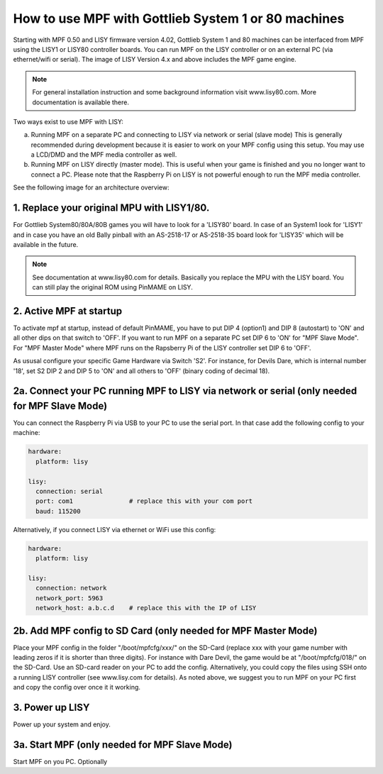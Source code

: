 How to use MPF with Gottlieb System 1 or 80 machines
====================================================

Starting with MPF 0.50 and LISY firmware version 4.02, Gottlieb System 1 and 80 machines
can be interfaced from MPF using the LISY1 or LISY80 controller boards.
You can run MPF on the LISY controller or on an external PC (via ethernet/wifi or serial).
The image of LISY Version 4.x and above includes the MPF game engine.

.. note:: For general installation instruction and some background information visit www.lisy80.com.
          More documentation is available there.


Two ways exist to use MPF with LISY:

a. Running MPF on a separate PC and connecting to LISY via network or serial (slave mode)
   This is generally recommended during development because it is easier to work on your MPF config using this setup.
   You may use a LCD/DMD and the MPF media controller as well.

b. Running MPF on LISY directly (master mode).
   This is useful when your game is finished and you no longer want to connect a PC.
   Please note that the Raspberry Pi on LISY is not powerful enough to run the MPF media controller.


See the following image for an architecture overview:

.. image:: /hardware/images/lisy_mpf_overview.jpg


1. Replace your original MPU with LISY1/80.
-------------------------------------------

For Gottlieb System80/80A/80B games you will have to look for a 'LISY80' board.
In case of an System1 look for 'LISY1' and in case you have an old Bally pinball with
an AS-2518-17 or AS-2518-35 board look for 'LISY35' which will be available in the future.

.. note:: See documentation at www.lisy80.com for details. Basically you replace
          the MPU with the LISY board. You can still play the original ROM using
          PinMAME on LISY.

2. Active MPF at startup
------------------------

To activate mpf at startup, instead of default PinMAME, you have to put
DIP 4 (option1) and DIP 8 (autostart) to 'ON' and all other dips on that switch to 'OFF'.
If you want to run MPF on a separate PC set DIP 6 to 'ON' for "MPF Slave Mode".
For "MPF Master Mode" where MPF runs on the Rapsberry Pi of the LISY controller set DIP 6 to 'OFF'.

.. image:: /hardware/images/LISY_modes.png

As ususal configure your specific Game Hardware via Switch 'S2'.
For instance, for Devils Dare, which is internal number '18', set S2 DIP 2 and
DIP 5 to 'ON' and all others to 'OFF' (binary coding of decimal 18).

2a. Connect your PC running MPF to LISY via network or serial (only needed for MPF Slave Mode)
----------------------------------------------------------------------------------------------

You can connect the Raspberry Pi via USB to your PC to use the serial port.
In that case add the following config to your machine:

.. code-block:: yaml

  hardware:
    platform: lisy

  lisy:
    connection: serial
    port: com1               # replace this with your com port
    baud: 115200

Alternatively, if you connect LISY via ethernet or WiFi use this config:

.. code-block:: yaml

  hardware:
    platform: lisy

  lisy:
    connection: network
    network_port: 5963
    network_host: a.b.c.d    # replace this with the IP of LISY


2b. Add MPF config to SD Card (only needed for MPF Master Mode)
---------------------------------------------------------------

Place your MPF config in the folder "/boot/mpfcfg/xxx/" on the SD-Card (replace xxx with
your game number with leading zeros if it is shorter than three digits).
For instance with Dare Devil, the game would be at "/boot/mpfcfg/018/" on the SD-Card.
Use an SD-card reader on your PC to add the config.
Alternatively, you could copy the files using SSH onto a running LISY controller (see www.lisy.com for details).
As noted above, we suggest you to run MPF on your PC first and copy the config over once it it working.

3. Power up LISY
----------------

Power up your system and enjoy.

3a. Start MPF (only needed for MPF Slave Mode)
----------------------------------------------

Start MPF on you PC. Optionally

